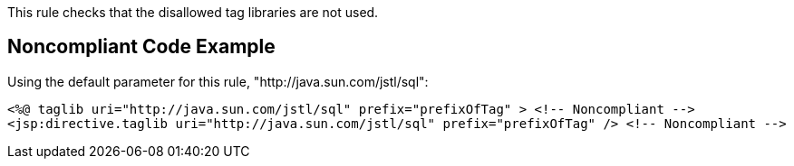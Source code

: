 This rule checks that the disallowed tag libraries are not used.

== Noncompliant Code Example

Using the default parameter for this rule, "http://java.sun.com/jstl/sql":

----
<%@ taglib uri="http://java.sun.com/jstl/sql" prefix="prefixOfTag" > <!-- Noncompliant -->
<jsp:directive.taglib uri="http://java.sun.com/jstl/sql" prefix="prefixOfTag" /> <!-- Noncompliant -->
----
